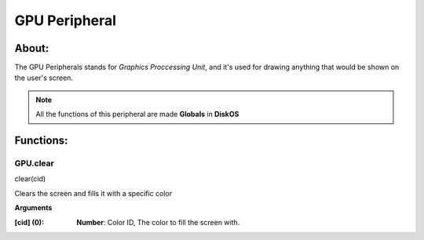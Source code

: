 ==============
GPU Peripheral
==============

About:
======

The GPU Peripherals stands for *Graphics Proccessing Unit*, 
and it's used for drawing anything that would be shown on the user's screen.

.. note::
   All the functions of this peripheral are made **Globals** in **DiskOS**

Functions:
==========

GPU.clear
---------
.. code-block::
clear(cid)

Clears the screen and fills it with a specific color

**Arguments**

:[cid] (0): **Number**: Color ID, The color to fill the screen with.
